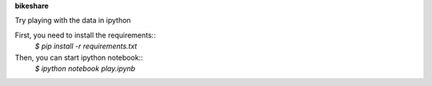**bikeshare**

Try playing with the data in ipython

First, you need to install the requirements::
    `$ pip install -r requirements.txt`

Then, you can start ipython notebook::
    `$ ipython notebook play.ipynb`

